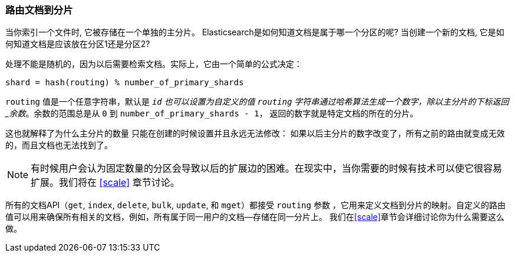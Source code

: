 [[routing-value]]
=== 路由文档到分片

当你索引一个文件时, 它被存储在一个单独的主分片。((("shards", "routing a document to")))((("documents", "routing a document to a shard")))((("routing a document to a shard"))) Elasticsearch是如何知道文档是属于哪一个分区的呢?  当创建一个新的文档, 它是如何知道文档是应该放在分区1还是分区2?

处理不能是随机的，因为以后需要检索文档。实际上，它由一个简单的公式决定：

    shard = hash(routing) % number_of_primary_shards

`routing` 值是一个任意字符串，默认是 `_id` 也可以设置为自定义的值
`routing` 字符串通过哈希算法生成一个数字，除以主分片的下标返回_余数_。余数的范围总是从 `0` 到 `number_of_primary_shards - 1`，
返回的数字就是特定文档的所在的分片。

这也就解释了为什么主分片的数量((("primary shards", "fixed number of, routing and"))) 只能在创建的时候设置并且永远无法修改：
如果以后主分片的数字改变了，所有之前的路由就变成无效的，而且文档也无法找到了。

[NOTE]
====
有时候用户会认为固定数量的分区会导致以后的扩展边的困难。在现实中，当你需要的时候有技术可以使它很容易扩展。我们将在 <<scale>> 章节讨论。
====

所有的文档API（`get`, `index`, `delete`, `bulk`, `update`, 和 `mget`）都接受 `routing` 参数 ((("routing parameter")))
，它用来定义文档到分片的映射。自定义的路由值可以用来确保所有相关的文档，例如，所有属于同一用户的文档--存储在同一分片上。
我们在<<scale>>章节会详细讨论你为什么需要这么做。
